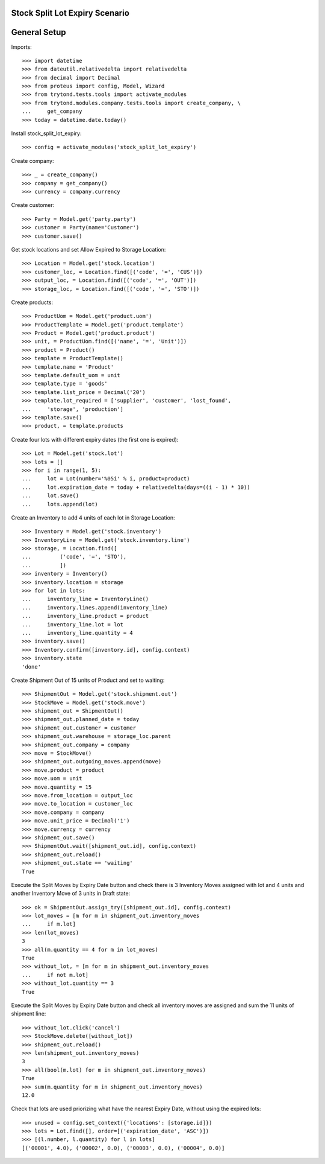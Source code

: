 ===============================
Stock Split Lot Expiry Scenario
===============================

=============
General Setup
=============

Imports::

    >>> import datetime
    >>> from dateutil.relativedelta import relativedelta
    >>> from decimal import Decimal
    >>> from proteus import config, Model, Wizard
    >>> from trytond.tests.tools import activate_modules
    >>> from trytond.modules.company.tests.tools import create_company, \
    ...     get_company
    >>> today = datetime.date.today()

Install stock_split_lot_expiry::

    >>> config = activate_modules('stock_split_lot_expiry')

Create company::

    >>> _ = create_company()
    >>> company = get_company()
    >>> currency = company.currency

Create customer::

    >>> Party = Model.get('party.party')
    >>> customer = Party(name='Customer')
    >>> customer.save()

Get stock locations and set Allow Expired to Storage Location::

    >>> Location = Model.get('stock.location')
    >>> customer_loc, = Location.find([('code', '=', 'CUS')])
    >>> output_loc, = Location.find([('code', '=', 'OUT')])
    >>> storage_loc, = Location.find([('code', '=', 'STO')])

Create products::

    >>> ProductUom = Model.get('product.uom')
    >>> ProductTemplate = Model.get('product.template')
    >>> Product = Model.get('product.product')
    >>> unit, = ProductUom.find([('name', '=', 'Unit')])
    >>> product = Product()
    >>> template = ProductTemplate()
    >>> template.name = 'Product'
    >>> template.default_uom = unit
    >>> template.type = 'goods'
    >>> template.list_price = Decimal('20')
    >>> template.lot_required = ['supplier', 'customer', 'lost_found',
    ...     'storage', 'production']
    >>> template.save()
    >>> product, = template.products

Create four lots with different expiry dates (the first one is expired)::

    >>> Lot = Model.get('stock.lot')
    >>> lots = []
    >>> for i in range(1, 5):
    ...     lot = Lot(number='%05i' % i, product=product)
    ...     lot.expiration_date = today + relativedelta(days=((i - 1) * 10))
    ...     lot.save()
    ...     lots.append(lot)


Create an Inventory to add 4 units of each lot in Storage Location::

    >>> Inventory = Model.get('stock.inventory')
    >>> InventoryLine = Model.get('stock.inventory.line')
    >>> storage, = Location.find([
    ...         ('code', '=', 'STO'),
    ...         ])
    >>> inventory = Inventory()
    >>> inventory.location = storage
    >>> for lot in lots:
    ...     inventory_line = InventoryLine()
    ...     inventory.lines.append(inventory_line)
    ...     inventory_line.product = product
    ...     inventory_line.lot = lot
    ...     inventory_line.quantity = 4
    >>> inventory.save()
    >>> Inventory.confirm([inventory.id], config.context)
    >>> inventory.state
    'done'

Create Shipment Out of 15 units of Product and set to waiting::

    >>> ShipmentOut = Model.get('stock.shipment.out')
    >>> StockMove = Model.get('stock.move')
    >>> shipment_out = ShipmentOut()
    >>> shipment_out.planned_date = today
    >>> shipment_out.customer = customer
    >>> shipment_out.warehouse = storage_loc.parent
    >>> shipment_out.company = company
    >>> move = StockMove()
    >>> shipment_out.outgoing_moves.append(move)
    >>> move.product = product
    >>> move.uom = unit
    >>> move.quantity = 15
    >>> move.from_location = output_loc
    >>> move.to_location = customer_loc
    >>> move.company = company
    >>> move.unit_price = Decimal('1')
    >>> move.currency = currency
    >>> shipment_out.save()
    >>> ShipmentOut.wait([shipment_out.id], config.context)
    >>> shipment_out.reload()
    >>> shipment_out.state == 'waiting'
    True

Execute the Split Moves by Expiry Date button and check there is 3 Inventory
Moves assigned with lot and 4 units and another Inventory Move of 3 units
in Draft state::

    >>> ok = ShipmentOut.assign_try([shipment_out.id], config.context)
    >>> lot_moves = [m for m in shipment_out.inventory_moves
    ...     if m.lot]
    >>> len(lot_moves)
    3
    >>> all(m.quantity == 4 for m in lot_moves)
    True
    >>> without_lot, = [m for m in shipment_out.inventory_moves
    ...     if not m.lot]
    >>> without_lot.quantity == 3
    True

Execute the Split Moves by Expiry Date button and check all inventory moves are
assigned and sum the 11 units of shipment line::

    >>> without_lot.click('cancel')
    >>> StockMove.delete([without_lot])
    >>> shipment_out.reload()
    >>> len(shipment_out.inventory_moves)
    3
    >>> all(bool(m.lot) for m in shipment_out.inventory_moves)
    True
    >>> sum(m.quantity for m in shipment_out.inventory_moves)
    12.0

Check that lots are used priorizing what have the nearest Expiry Date, without
using the expired lots::

    >>> unused = config.set_context({'locations': [storage.id]})
    >>> lots = Lot.find([], order=[('expiration_date', 'ASC')])
    >>> [(l.number, l.quantity) for l in lots]
    [('00001', 4.0), ('00002', 0.0), ('00003', 0.0), ('00004', 0.0)]
